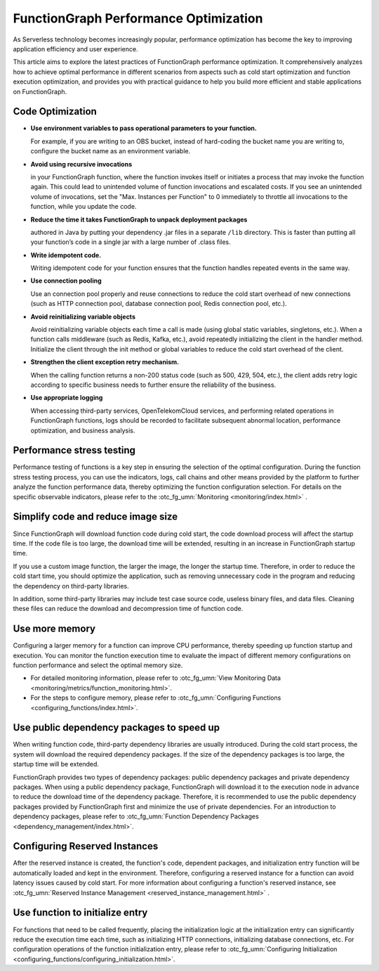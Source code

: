 FunctionGraph Performance Optimization
======================================

As Serverless technology becomes increasingly popular, performance optimization has become the key to improving 
application efficiency and user experience.

This article aims to explore the latest practices of FunctionGraph performance optimization. 
It comprehensively analyzes how to achieve optimal performance in different scenarios from aspects such as cold 
start optimization and function execution optimization, and provides you with practical guidance to help you build 
more efficient and stable applications on FunctionGraph.

Code Optimization
-----------------------------------

* **Use environment variables to pass operational parameters to your function.**
  
  For example, if you are writing to an OBS bucket, instead of hard-coding the bucket name you are writing to,
  configure the bucket name as an environment variable.

* **Avoid using recursive invocations** 

  in your FunctionGraph function, where the function invokes itself or initiates a process that may invoke
  the function again. This could lead to unintended volume of function invocations and escalated costs. 
  If you see an unintended volume of invocations, set the "Max. Instances per Function" to 0 immediately 
  to throttle all invocations to the function, while you update the code.
    
* **Reduce the time it takes FunctionGraph to unpack deployment packages** 

  authored in Java by putting your dependency .jar files in a separate ``/lib`` directory. 
  This is faster than putting all your function’s code in a single jar with a large number of .class files.

* **Write idempotent code.**
  
  Writing idempotent code for your function ensures that the function handles repeated events in the same way.

* **Use connection pooling**
  
  Use an connection pool properly and reuse connections to reduce the cold start overhead of new connections 
  (such as HTTP connection pool, database connection pool, Redis connection pool, etc.).

* **Avoid reinitializing variable objects**
  
  Avoid reinitializing variable objects each time a call is made (using global static variables, singletons, etc.).
  When a function calls middleware (such as Redis, Kafka, etc.), avoid repeatedly initializing the client in the handler 
  method. Initialize the client through the init method or global variables to reduce the cold start overhead of the client.

* **Strengthen the client exception retry mechanism.**
  
  When the calling function returns a non-200 status code (such as 500, 429, 504, etc.), 
  the client adds retry logic according to specific business needs to further ensure 
  the reliability of the business.

* **Use appropriate logging**

  When accessing third-party services, OpenTelekomCloud services, and performing related 
  operations in FunctionGraph functions, logs should be recorded to facilitate subsequent 
  abnormal location, performance optimization, and business analysis.

Performance stress testing
-----------------------------------

Performance testing of functions is a key step in ensuring the selection of the optimal configuration. 
During the function stress testing process, you can use the indicators, logs, call chains and other means provided 
by the platform to further analyze the function performance data, thereby optimizing the function configuration 
selection. For details on the specific observable indicators, please refer to the :otc_fg_umn:`Monitoring <monitoring/index.html>` .

Simplify code and reduce image size
-----------------------------------

Since FunctionGraph will download function code during cold start, the code download process will affect the 
startup time. If the code file is too large, the download time will be extended, resulting in an increase in 
FunctionGraph startup time.

If you use a custom image function, the larger the image, the longer the startup time. 
Therefore, in order to reduce the cold start time, you should optimize the application, such as removing 
unnecessary code in the program and reducing the dependency on third-party libraries. 

In addition, some third-party libraries may include test case source code, useless binary files, and data files. 
Cleaning these files can reduce the download and decompression time of function code.

Use more memory
-----------------------------------
Configuring a larger memory for a function can improve CPU performance, thereby speeding up function startup 
and execution. You can monitor the function execution time to evaluate the impact of different memory 
configurations on function performance and select the optimal memory size.

* For detailed monitoring information, please refer to :otc_fg_umn:`View Monitoring Data <monitoring/metrics/function_monitoring.html>`. 
* For the steps to configure memory, please refer to :otc_fg_umn:`Configuring Functions <configuring_functions/index.html>`.

Use public dependency packages to speed up
------------------------------------------
When writing function code, third-party dependency libraries are usually introduced. 
During the cold start process, the system will download the required dependency packages. 
If the size of the dependency packages is too large, the startup time will be extended.

FunctionGraph provides two types of dependency packages: public dependency packages and 
private dependency packages. When using a public dependency package, FunctionGraph will 
download it to the execution node in advance to reduce the download time of the dependency package. 
Therefore, it is recommended to use the public dependency packages provided by FunctionGraph first 
and minimize the use of private dependencies. For an introduction to dependency packages, please 
refer to :otc_fg_umn:`Function Dependency Packages <dependency_management/index.html>`.

Configuring Reserved Instances
-----------------------------------
After the reserved instance is created, the function's code, dependent packages, and initialization 
entry function will be automatically loaded and kept in the environment. Therefore, configuring a 
reserved instance for a function can avoid latency issues caused by cold start. 
For more information about configuring a function's reserved instance, 
see :otc_fg_umn:`Reserved Instance Management <reserved_instance_management.html>` .

Use function to initialize entry
-----------------------------------
For functions that need to be called frequently, placing the initialization logic at the initialization entry can 
significantly reduce the execution time each time, such as initializing HTTP connections, initializing database 
connections, etc. For configuration operations of the function initialization entry, please refer to 
:otc_fg_umn:`Configuring Initialization <configuring_functions/configuring_initialization.html>`.

